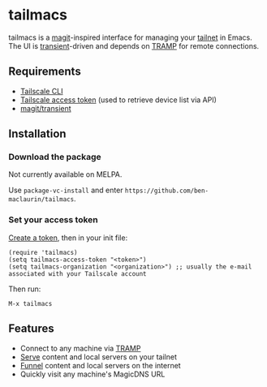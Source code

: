 * tailmacs

#+html: <p align="center"><img src="tailmacs-logo.svg" /></p>

tailmacs is a [[https://github.com/magit/magit][magit]]-inspired interface for managing your [[https://tailscale.com/kb/1136/tailnet][tailnet]] in Emacs. The UI is [[https://www.gnu.org/software/emacs/manual/html_mono/transient.html][transient]]-driven and depends on [[https://www.gnu.org/software/tramp/][TRAMP]] for remote connections.

** Requirements

- [[https://tailscale.com/kb/1080/cli][Tailscale CLI]]
- [[https://login.tailscale.com/admin/settings/keys][Tailscale access token]] (used to retrieve device list via API)
- [[https://github.com/magit/transient][magit/transient]]

** Installation

*** Download the package

Not currently available on MELPA.

Use =package-vc-install= and enter =https://github.com/ben-maclaurin/tailmacs=.

*** Set your access token

[[https://login.tailscale.com/admin/settings/keys][Create a token]], then in your init file:

#+begin_src elisp
  (require 'tailmacs)
  (setq tailmacs-access-token "<token>")
  (setq tailmacs-organization "<organization>") ;; usually the e-mail associated with your Tailscale account
#+end_src

Then run:

=M-x tailmacs=

** Features

- Connect to any machine via [[https://www.gnu.org/software/tramp/][TRAMP]]
- [[https://tailscale.com/kb/1242/tailscale-serve][Serve]] content and local servers on your tailnet
- [[https://tailscale.com/kb/1223/funnel][Funnel]] content and local servers on the internet
- Quickly visit any machine's MagicDNS URL


